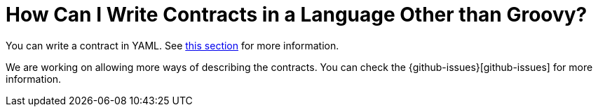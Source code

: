 [[how-to-not-write-contracts-in-groovy]]
= How Can I Write Contracts in a Language Other than Groovy?


You can write a contract in YAML. See xref:../project-features-contract.adoc[this section] for more information.

We are working on allowing more ways of describing the contracts. You can check the {github-issues}[github-issues] for more information.


